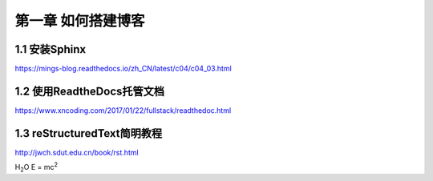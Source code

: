 第一章 如何搭建博客
======================

1.1 安装Sphinx
---------------------

https://mings-blog.readthedocs.io/zh_CN/latest/c04/c04_03.html


1.2 使用ReadtheDocs托管文档
------------------------------------------

https://www.xncoding.com/2017/01/22/fullstack/readthedoc.html

1.3 reStructuredText简明教程
------------------------------------------
http://jwch.sdut.edu.cn/book/rst.html

H\ :sub:`2`\ O
E = mc\ :sup:`2`